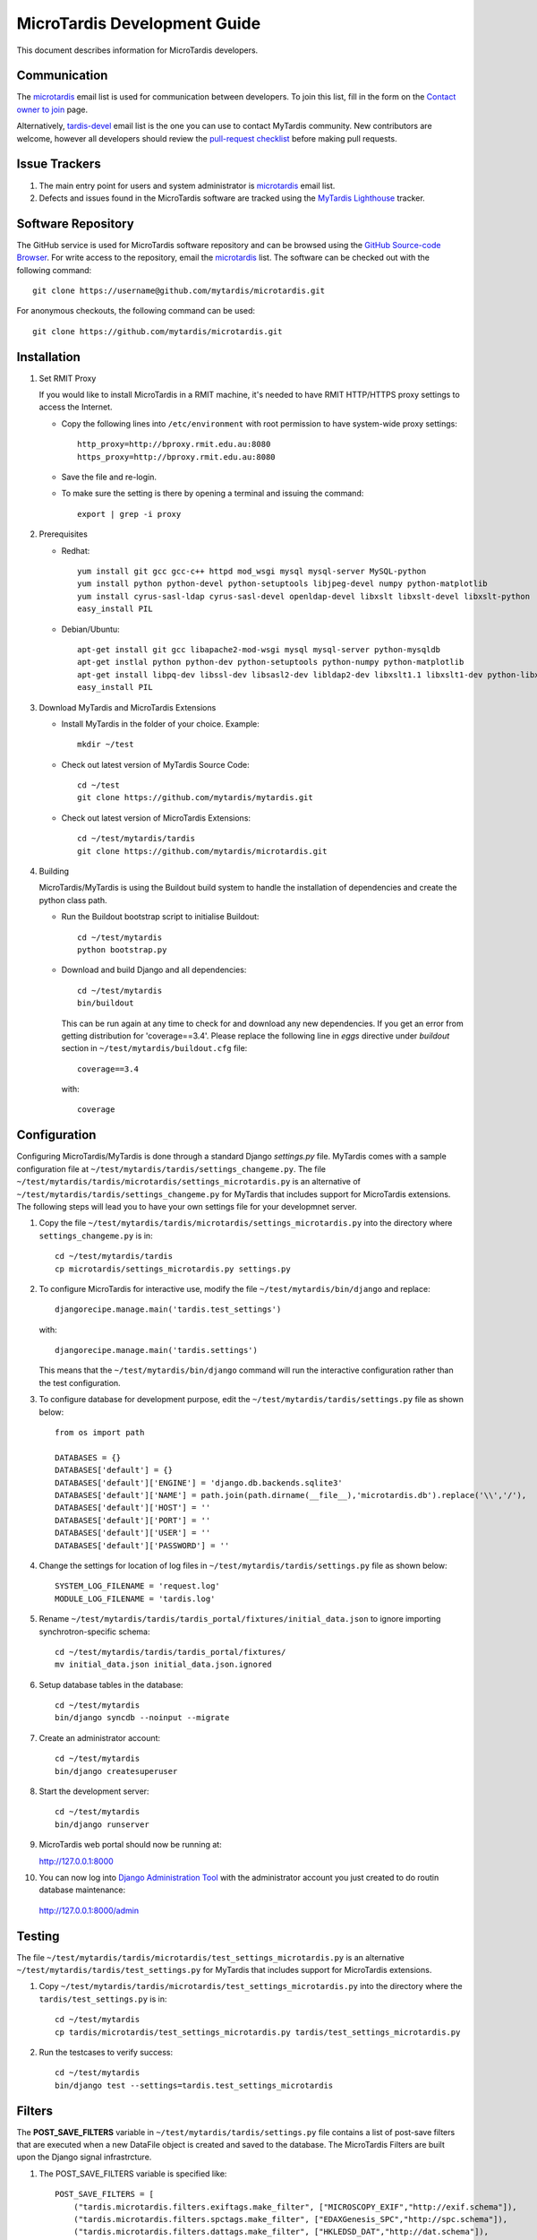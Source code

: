 MicroTardis Development Guide
=============================

This document describes information for MicroTardis developers.


Communication
-------------
The `microtardis <microtardis@googlegroups.com>`_ email list is used for 
communication between developers. To join this list, fill in the form on the 
`Contact owner to join <http://groups.google.com/group/microtardis/post?sendowner=1>`_ page.

Alternatively, `tardis-devel <tardis-devel@googlegroups.com>`_ email list is the
one you can use to contact MyTardis community. New contributors are welcome, 
however all developers should review the `pull-request checklist <https://github.com/mytardis/mytardis/wiki/Pull-Request-Checklist>`_ before making pull requests.


Issue Trackers
--------------
1. The main entry point for users and system administrator is `microtardis <microtardis@googlegroups.com>`_ email list.
2. Defects and issues found in the MicroTardis software are tracked using the `MyTardis Lighthouse <mytardis.lighthouseapp.com>`_ tracker.

Software Repository
-------------------
The GitHub service is used for MicroTardis software repository and can be browsed using 
the `GitHub Source-code Browser <https://github.com/mytardis/microtardis>`_. 
For write access to the repository, email the `microtardis <microtardis@googlegroups.com>`_ 
list. The software can be checked out with the following command::

    git clone https://username@github.com/mytardis/microtardis.git

For anonymous checkouts, the following command can be used::

    git clone https://github.com/mytardis/microtardis.git


Installation
------------

1. Set RMIT Proxy
      
   If you would like to install MicroTardis in a RMIT machine, it's needed to have RMIT HTTP/HTTPS proxy settings to access the Internet. 
   
   * Copy the following lines into ``/etc/environment`` with root permission to have system-wide proxy settings::
   
      http_proxy=http://bproxy.rmit.edu.au:8080
      https_proxy=http://bproxy.rmit.edu.au:8080   
   
   * Save the file and re-login. 
   * To make sure the setting is there by opening a terminal and issuing the command::

      export | grep -i proxy


2. Prerequisites

   * Redhat::

      yum install git gcc gcc-c++ httpd mod_wsgi mysql mysql-server MySQL-python 
      yum install python python-devel python-setuptools libjpeg-devel numpy python-matplotlib
      yum install cyrus-sasl-ldap cyrus-sasl-devel openldap-devel libxslt libxslt-devel libxslt-python
      easy_install PIL

   * Debian/Ubuntu::

      apt-get install git gcc libapache2-mod-wsgi mysql mysql-server python-mysqldb 
      apt-get instlal python python-dev python-setuptools python-numpy python-matplotlib
      apt-get install libpq-dev libssl-dev libsasl2-dev libldap2-dev libxslt1.1 libxslt1-dev python-libxslt1 libexiv2-dev
      easy_install PIL
      
   
3. Download MyTardis and MicroTardis Extensions
   
   * Install MyTardis in the folder of your choice. Example::
   
      mkdir ~/test

   * Check out latest version of MyTardis Source Code::
   
      cd ~/test
      git clone https://github.com/mytardis/mytardis.git

   * Check out latest version of MicroTardis Extensions::
   
      cd ~/test/mytardis/tardis
      git clone https://github.com/mytardis/microtardis.git
      
4. Building
      
   MicroTardis/MyTardis is using the Buildout build system to handle the installation of dependencies and create the python class path.
   
   * Run the Buildout bootstrap script to initialise Buildout::

      cd ~/test/mytardis
      python bootstrap.py
      
   * Download and build Django and all dependencies::
      
      cd ~/test/mytardis
      bin/buildout
      
     This can be run again at any time to check for and download any new dependencies. If you get an error from getting distribution for 'coverage==3.4'. Please replace the following line in *eggs* directive under *buildout* section in ``~/test/mytardis/buildout.cfg`` file::

      coverage==3.4

     with::

      coverage  
      
      
Configuration
-------------
Configuring MicroTardis/MyTardis is done through a standard Django 
*settings.py* file. MyTardis comes with a sample configuration file at 
``~/test/mytardis/tardis/settings_changeme.py``. The file 
``~/test/mytardis/tardis/microtardis/settings_microtardis.py`` is an alternative
of ``~/test/mytardis/tardis/settings_changeme.py`` for MyTardis that includes 
support for MicroTardis extensions. The following steps will lead you to have 
your own settings file for your developmnet server.

1. Copy the file ``~/test/mytardis/tardis/microtardis/settings_microtardis.py`` into the directory where ``settings_changeme.py`` is in::

      cd ~/test/mytardis/tardis
      cp microtardis/settings_microtardis.py settings.py

2. To configure MicroTardis for interactive use, modify the file ``~/test/mytardis/bin/django`` and replace::

      djangorecipe.manage.main('tardis.test_settings')
    
   with::
    
      djangorecipe.manage.main('tardis.settings')
    
   This means that the ``~/test/mytardis/bin/django`` command will run the interactive configuration rather than the test configuration.

3. To configure database for development purpose, edit the ``~/test/mytardis/tardis/settings.py`` file as shown below::

      from os import path
      
      DATABASES = {}
      DATABASES['default'] = {}
      DATABASES['default']['ENGINE'] = 'django.db.backends.sqlite3'
      DATABASES['default']['NAME'] = path.join(path.dirname(__file__),'microtardis.db').replace('\\','/'), 
      DATABASES['default']['HOST'] = ''
      DATABASES['default']['PORT'] = ''
      DATABASES['default']['USER'] = ''
      DATABASES['default']['PASSWORD'] = ''

4. Change the settings for location of log files in ``~/test/mytardis/tardis/settings.py`` file as shown below::

      SYSTEM_LOG_FILENAME = 'request.log'
      MODULE_LOG_FILENAME = 'tardis.log'

5. Rename ``~/test/mytardis/tardis/tardis_portal/fixtures/initial_data.json`` to ignore importing synchrotron-specific schema::

      cd ~/test/mytardis/tardis/tardis_portal/fixtures/
      mv initial_data.json initial_data.json.ignored

6. Setup database tables in the database::
       
      cd ~/test/mytardis
      bin/django syncdb --noinput --migrate 
    
7. Create an administrator account::
    
      cd ~/test/mytardis
      bin/django createsuperuser
    
8. Start the development server::

      cd ~/test/mytardis
      bin/django runserver

9. MicroTardis web portal should now be running at:

   http://127.0.0.1:8000

10. You can now log into `Django Administration Tool <https://docs.djangoproject.com/en/dev/intro/tutorial02/>`_ with the administrator account you just created to do routin database maintenance:

   http://127.0.0.1:8000/admin


Testing
-------
The file ``~/test/mytardis/tardis/microtardis/test_settings_microtardis.py`` is an alternative ``~/test/mytardis/tardis/test_settings.py`` for MyTardis that includes support for MicroTardis extensions.

1. Copy ``~/test/mytardis/tardis/microtardis/test_settings_microtardis.py`` into the directory where the ``tardis/test_settings.py`` is in::

      cd ~/test/mytardis
      cp tardis/microtardis/test_settings_microtardis.py tardis/test_settings_microtardis.py

2. Run the testcases to verify success::

      cd ~/test/mytardis  
      bin/django test --settings=tardis.test_settings_microtardis
    

Filters
-------
The **POST_SAVE_FILTERS** variable in ``~/test/mytardis/tardis/settings.py`` file 
contains a list of post-save filters that are executed when a new DataFile 
object is created and saved to the database. The MicroTardis Filters are built 
upon the Django signal infrastrcture.

1. The POST_SAVE_FILTERS variable is specified like::

      POST_SAVE_FILTERS = [
          ("tardis.microtardis.filters.exiftags.make_filter", ["MICROSCOPY_EXIF","http://exif.schema"]),
          ("tardis.microtardis.filters.spctags.make_filter", ["EDAXGenesis_SPC","http://spc.schema"]),
          ("tardis.microtardis.filters.dattags.make_filter", ["HKLEDSD_DAT","http://dat.schema"]),
      ]
2. The format they are specified in is::

      (<filter class path>, [args], {kwargs})

   Where *args* and *kwargs* are both optional.
      
      
      
    FEI Quanta 200 (.tif)
    FEI Nova NanoSEM 200 (.tif)
    EDAX Genesis spectrum file (.spc)
    Moran Scientific spectrum file (.spt)
    Philips XL30 (.tif) - under development as of January 2012
      